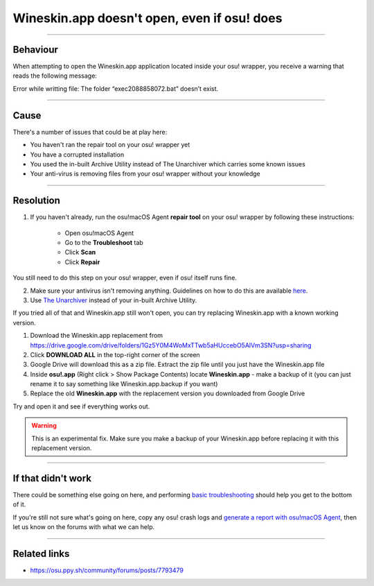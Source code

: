 ##########################################################################################
Wineskin.app doesn't open, even if osu! does
##########################################################################################

.. rst-class:: wineskin-version
    
    | This article is applicable to the following wrappers:
    | • `slc <https://osu.ppy.sh/users/7978076>`_'s `Wineskin for macOS 10.14 Mojave and earlier <https://osu.ppy.sh/community/forums/topics/682197?start=6919344>`_
    | • `Technocoder <https://osu.ppy.sh/users/10338558>`_'s `Wineskin with macOS Catalina 10.15 support <https://osu.ppy.sh/community/forums/topics/1106057>`_
    | • `Technocoder <https://osu.ppy.sh/users/10338558>`_'s `unofficial Wineskin for macOS 10.14 Mojave and earlier <https://osu.ppy.sh/community/forums/topics/682197>`_

****

****************************************
Behaviour
****************************************

When attempting to open the Wineskin.app application located inside your osu! wrapper, you receive a warning that reads the following message:

Error while writting file: The folder “exec2088858072.bat” doesn’t exist.

****

****************************************
Cause
****************************************

There's a number of issues that could be at play here:

- You haven't ran the repair tool on your osu! wrapper yet
- You have a corrupted installation
- You used the in-built Archive Utility instead of The Unarchiver which carries some known issues
- Your anti-virus is removing files from your osu! wrapper without your knowledge

****

****************************************
Resolution
****************************************

1. If you haven't already, run the osu!macOS Agent **repair tool** on your osu! wrapper by following these instructions:

    - Open osu!macOS Agent
    - Go to the **Troubleshoot** tab
    - Click **Scan**
    - Click **Repair**

You still need to do this step on your osu! wrapper, even if osu! itself runs fine.

2. Make sure your antivirus isn't removing anything. Guidelines on how to do this are available `here <malware.html#resolution>`_.
3. Use `The Unarchiver <https://theunarchiver.com/>`_ instead of your in-built Archive Utility.

If you tried all of that and Wineskin.app still won't open, you can try replacing Wineskin.app with a known working version.

1. Download the Wineskin.app replacement from https://drive.google.com/drive/folders/1Gz5Y0M4WoMxTTwb5aHUccebO5AlVm3SN?usp=sharing
2. Click **DOWNLOAD ALL** in the top-right corner of the screen
3. Google Drive will download this as a zip file. Extract the zip file until you just have the Wineskin.app file
4. Inside **osu!.app** (Right click > Show Package Contents) locate **Wineskin.app** - make a backup of it (you can just rename it to say something like Wineskin.app.backup if you want)
5. Replace the old **Wineskin.app** with the replacement version you downloaded from Google Drive

Try and open it and see if everything works out.

.. warning::

    This is an experimental fix. Make sure you make a backup of your Wineskin.app before replacing it with this replacement version.

****

****************************************
If that didn't work
****************************************

There could be something else going on here, and performing `basic troubleshooting <troubleshooting.html>`_ should help you get to the bottom of it.

If you're still not sure what's going on here, copy any osu! crash logs and `generate a report with osu!macOS Agent <troubleshooting.html#generating-a-report-with-osu-macos-agent>`_, then let us know on the forums with what we can help.

*****

****************************************
Related links
****************************************

- https://osu.ppy.sh/community/forums/posts/7793479